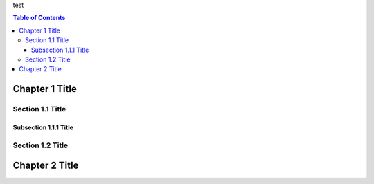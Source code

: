 
test

.. contents:: Table of Contents

Chapter 1 Title
===============

Section 1.1 Title
-----------------

Subsection 1.1.1 Title
~~~~~~~~~~~~~~~~~~~~~~

Section 1.2 Title
-----------------

Chapter 2 Title
===============

